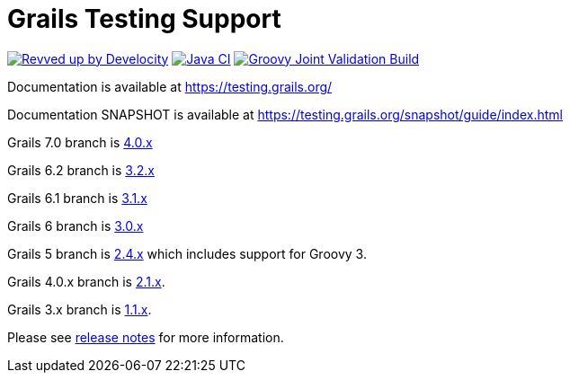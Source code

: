 # Grails Testing Support

image:https://img.shields.io/badge/Revved%20up%20by-Develocity-06A0CE?logo=Gradle&labelColor=02303A["Revved up by Develocity", link=https://ge.grails.org/scans]
image:https://github.com/grails/grails-testing-support/actions/workflows/gradle.yml/badge.svg?event=push["Java CI", link=https://github.com/grails/grails-testing-support/actions/workflows/gradle.yml]
image:https://github.com/grails/grails-testing-support/actions/workflows/groovy-joint-workflow.yml/badge.svg?event=push["Groovy Joint Validation Build", link=https://github.com/grails/grails-testing-support/actions/workflows/groovy-joint-workflow.yml]

Documentation is available at link:https://testing.grails.org[https://testing.grails.org/]

Documentation SNAPSHOT is available at link:https://testing.grails.org/snapshot/guide/index.html[https://testing.grails.org/snapshot/guide/index.html]

Grails 7.0 branch is https://github.com/grails/grails-testing-support/tree/4.0.x[4.0.x]

Grails 6.2 branch is https://github.com/grails/grails-testing-support/tree/3.2.x[3.2.x]

Grails 6.1 branch is https://github.com/grails/grails-testing-support/tree/3.1.x[3.1.x]

Grails 6 branch is https://github.com/grails/grails-testing-support/tree/3.0.x[3.0.x]

Grails 5 branch is https://github.com/grails/grails-testing-support/tree/2.4.x[2.4.x] which includes support for Groovy 3.

Grails 4.0.x branch is https://github.com/grails/grails-testing-support/tree/2.1.x[2.1.x].

Grails 3.x branch is https://github.com/grails/grails-testing-support/tree/1.1.x[1.1.x].

Please see https://github.com/grails/grails-testing-support/releases[release notes] for more information.
